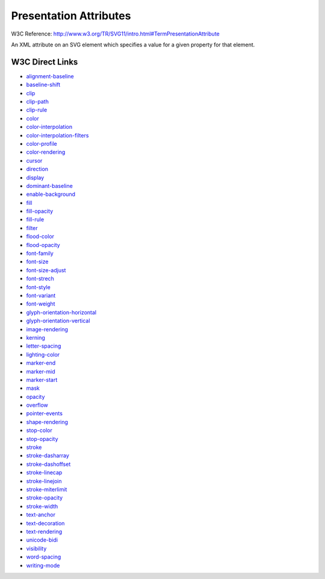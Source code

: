Presentation Attributes
=======================

W3C Reference: http://www.w3.org/TR/SVG11/intro.html#TermPresentationAttribute

An XML attribute on an SVG element which specifies a value for a given property for that element.

W3C Direct Links
----------------

* `alignment-baseline <http://www.w3.org/TR/SVG11/text.html#AlignmentBaselineProperty>`_
* `baseline-shift <http://www.w3.org/TR/SVG11/text.html#BaselineShiftProperty>`_
* `clip <http://www.w3.org/TR/SVG11/text.html#ClipProperty>`_
* `clip-path <http://www.w3.org/TR/SVG11/text.html#ClipPathProperty>`_
* `clip-rule <http://www.w3.org/TR/SVG11/text.html#ClipRuleProperty>`_
* `color <http://www.w3.org/TR/SVG11/text.html#ColorProperty>`_
* `color-interpolation <http://www.w3.org/TR/SVG11/text.html#ColorInterpolationProperty>`_
* `color-interpolation-filters <http://www.w3.org/TR/SVG11/text.html#ColorInterpolationFiltersProperty>`_
* `color-profile <http://www.w3.org/TR/SVG11/text.html#ColorProfileProperty>`_
* `color-rendering <http://www.w3.org/TR/SVG11/text.html#ColorRenderingProperty>`_
* `cursor <http://www.w3.org/TR/SVG11/text.html#CursorProperty>`_
* `direction <http://www.w3.org/TR/SVG11/text.html#DirectionProperty>`_
* `display <http://www.w3.org/TR/SVG11/text.html#DisplayProperty>`_
* `dominant-baseline <http://www.w3.org/TR/SVG11/text.html#DominatBaselineProperty>`_
* `enable-background <http://www.w3.org/TR/SVG11/text.html#EnableBackgroundProperty>`_
* `fill <http://www.w3.org/TR/SVG11/text.html#FillProperty>`_
* `fill-opacity <http://www.w3.org/TR/SVG11/text.html#FillOpacityProperty>`_
* `fill-rule <http://www.w3.org/TR/SVG11/text.html#FillRuleProperty>`_
* `filter <http://www.w3.org/TR/SVG11/text.html#FilterProperty>`_
* `flood-color <http://www.w3.org/TR/SVG11/text.html#FloodColorProperty>`_
* `flood-opacity <http://www.w3.org/TR/SVG11/text.html#FloodOpacityProperty>`_
* `font-family <http://www.w3.org/TR/SVG11/text.html#FontFamilyProperty>`_
* `font-size <http://www.w3.org/TR/SVG11/text.html#FontSizeProperty>`_
* `font-size-adjust <http://www.w3.org/TR/SVG11/text.html#FontSizeAdjustProperty>`_
* `font-strech <http://www.w3.org/TR/SVG11/text.html#FontStrechProperty>`_
* `font-style <http://www.w3.org/TR/SVG11/text.html#FontStyleProperty>`_
* `font-variant <http://www.w3.org/TR/SVG11/text.html#FontVariantProperty>`_
* `font-weight <http://www.w3.org/TR/SVG11/text.html#FontWeightProperty>`_
* `glyph-orientation-horizontal <http://www.w3.org/TR/SVG11/text.html#GlyphOrientationHorizontalProperty>`_
* `glyph-orientation-vertical <http://www.w3.org/TR/SVG11/text.html#GlyphOrientationVerticalProperty>`_
* `image-rendering <http://www.w3.org/TR/SVG11/text.html#ImageRenderingProperty>`_
* `kerning <http://www.w3.org/TR/SVG11/text.html#KerningProperty>`_
* `letter-spacing <http://www.w3.org/TR/SVG11/text.html#LetterSpacingProperty>`_
* `lighting-color <http://www.w3.org/TR/SVG11/text.html#LightingColorProperty>`_
* `marker-end <http://www.w3.org/TR/SVG11/text.html#MarkerEndProperty>`_
* `marker-mid <http://www.w3.org/TR/SVG11/text.html#MarkerMidProperty>`_
* `marker-start <http://www.w3.org/TR/SVG11/text.html#MarkerStartProperty>`_
* `mask <http://www.w3.org/TR/SVG11/text.html#MaskProperty>`_
* `opacity <http://www.w3.org/TR/SVG11/text.html#OpacityProperty>`_
* `overflow <http://www.w3.org/TR/SVG11/text.html#OverflowProperty>`_
* `pointer-events <http://www.w3.org/TR/SVG11/text.html#PointerEventsProperty>`_
* `shape-rendering <http://www.w3.org/TR/SVG11/text.html#ShapeRenderingProperty>`_
* `stop-color <http://www.w3.org/TR/SVG11/text.html#StopColorProperty>`_
* `stop-opacity <http://www.w3.org/TR/SVG11/text.html#StopOpacityProperty>`_
* `stroke <http://www.w3.org/TR/SVG11/text.html#StrokeProperty>`_
* `stroke-dasharray <http://www.w3.org/TR/SVG11/text.html#StrokeDasharrayProperty>`_
* `stroke-dashoffset <http://www.w3.org/TR/SVG11/text.html#StrokeDashoffsetProperty>`_
* `stroke-linecap <http://www.w3.org/TR/SVG11/text.html#StrokeLinecapProperty>`_
* `stroke-linejoin <http://www.w3.org/TR/SVG11/text.html#StrokeLinejoinProperty>`_
* `stroke-miterlimit <http://www.w3.org/TR/SVG11/text.html#StrokeMiterlimitProperty>`_
* `stroke-opacity <http://www.w3.org/TR/SVG11/text.html#StrokeOpacityProperty>`_
* `stroke-width <http://www.w3.org/TR/SVG11/text.html#StrokeWidthProperty>`_
* `text-anchor <http://www.w3.org/TR/SVG11/text.html#TextAnchorProperty>`_
* `text-decoration <http://www.w3.org/TR/SVG11/text.html#TextDecorationProperty>`_
* `text-rendering <http://www.w3.org/TR/SVG11/text.html#TextRenderingProperty>`_
* `unicode-bidi <http://www.w3.org/TR/SVG11/text.html#UnicodeBidiProperty>`_
* `visibility <http://www.w3.org/TR/SVG11/text.html#VisibilityProperty>`_
* `word-spacing <http://www.w3.org/TR/SVG11/text.html#WordSpacingProperty>`_
* `writing-mode <http://www.w3.org/TR/SVG11/text.html#WritingModeProperty>`_
